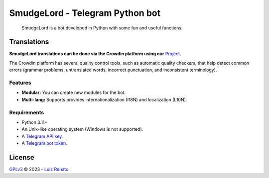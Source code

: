 ================================
SmudgeLord - Telegram Python bot
================================
.. raw:: html

  <img src="https://encrypted-tbn0.gstatic.com/images?q=tbn:ANd9GcR_6NO13JhSH6IpRwmZ6av0RdmVKU45vlHmdNuxleP7CXHWc65Ggj7P9lbKZPVc4iDi16A&usqp=CAU" alt="SmudgeLord" width="200" align="right">

|Codacy| |Crowdin| |Black|

 SmudgeLord is a bot developed in Python with some fun and useful functions.


Translations
------------
| **SmudgeLord translations can be done via the Crowdin platform using our** `Project <https://crowdin.com/project/SmudgeLord>`_.
The Crowdin platform has several quality control tools, such as automatic quality checkers, that help detect common errors
(grammar problems, untranslated words, incorrect punctuation, and inconsistent terminology).

Features
~~~~~~~~
- **Modular:** You can create new modules for the bot.
- **Multi-lang:** Supports provides internationalization (I18N) and localization (L10N).

Requirements
~~~~~~~~~~~~
- Python 3.11+
- An Unix-like operating system (Windows is not supported).
- A `Telegram API key <//docs.pyrogram.org/intro/setup#api-keys>`_.
- A `Telegram bot token <//t.me/botfather>`_.

License
-------
`GPLv3 <//github.com/ruizlenato/SmudgeLord/blob/rewrite/LICENSE>`__ © 2023 - `Luiz Renato <//ruizlenato.ml>`_

.. Badges
.. |Black| image:: https://img.shields.io/badge/code%20style-black-000000.svg
   :target: //github.com/psf/black
.. |Codacy| image:: https://app.codacy.com/project/badge/Grade/ff826dcfccbf45e28f9244833bcda9a2
   :target: //www.codacy.com/gh/RenatohRibeiro/SmudgeLord/dashboard
.. |Crowdin| image:: https://badges.crowdin.net/smudgelord/localized.svg
   :target: //crowdin.com/project/smudgelord
